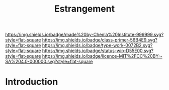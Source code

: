 #   -*- mode: org; fill-column: 60 -*-

#+TITLE: Estrangement
#+STARTUP: showall
#+TOC: headlines 4
#+PROPERTY: filename
:PROPERTIES:
:CUSTOM_ID: 
:Name:      /home/deerpig/proj/chenla/manifesto/manifesto-estrangement.org
:Created:   2017-10-17T19:10@Prek Leap (11.642600N-104.919210W)
:ID:        0bf10293-6e6c-4982-b7c6-fedaeddcfd8e
:VER:       561514282.128673716
:GEO:       48P-491193-1287029-15
:BXID:      proj:HKT5-2774
:Class:     primer
:Type:      work
:Status:    wip
:Licence:   MIT/CC BY-SA 4.0
:END:

[[https://img.shields.io/badge/made%20by-Chenla%20Institute-999999.svg?style=flat-square]] 
[[https://img.shields.io/badge/class-primer-56B4E9.svg?style=flat-square]]
[[https://img.shields.io/badge/type-work-0072B2.svg?style=flat-square]]
[[https://img.shields.io/badge/status-wip-D55E00.svg?style=flat-square]]
[[https://img.shields.io/badge/licence-MIT%2FCC%20BY--SA%204.0-000000.svg?style=flat-square]]


* Introduction

